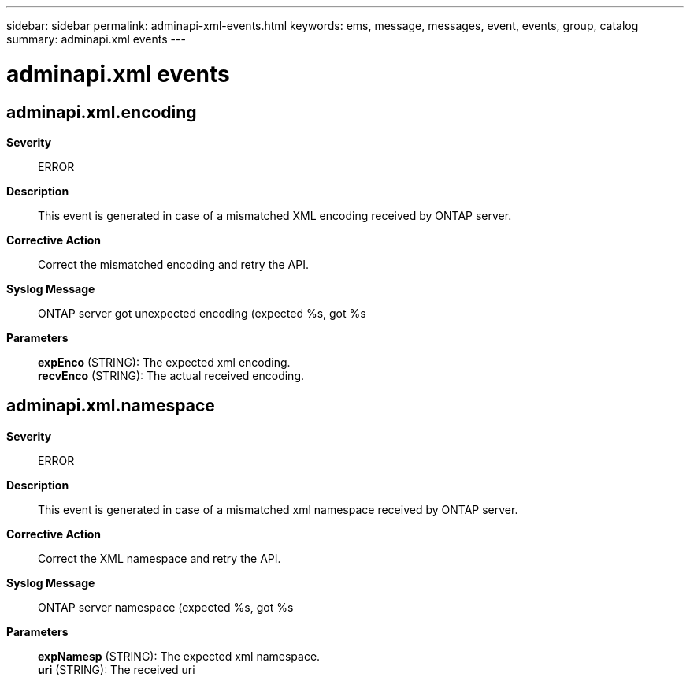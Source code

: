 ---
sidebar: sidebar
permalink: adminapi-xml-events.html
keywords: ems, message, messages, event, events, group, catalog
summary: adminapi.xml events
---

= adminapi.xml events
:toclevels: 1
:hardbreaks:
:nofooter:
:icons: font
:linkattrs:
:imagesdir: ./media/

== adminapi.xml.encoding
*Severity*::
ERROR
*Description*::
This event is generated in case of a mismatched XML encoding received by ONTAP server.
*Corrective Action*::
Correct the mismatched encoding and retry the API.
*Syslog Message*::
ONTAP server got unexpected encoding (expected %s, got %s
*Parameters*::
*expEnco* (STRING): The expected xml encoding.
*recvEnco* (STRING): The actual received encoding.

== adminapi.xml.namespace
*Severity*::
ERROR
*Description*::
This event is generated in case of a mismatched xml namespace received by ONTAP server.
*Corrective Action*::
Correct the XML namespace and retry the API.
*Syslog Message*::
ONTAP server namespace (expected %s, got %s
*Parameters*::
*expNamesp* (STRING): The expected xml namespace.
*uri* (STRING): The received uri
